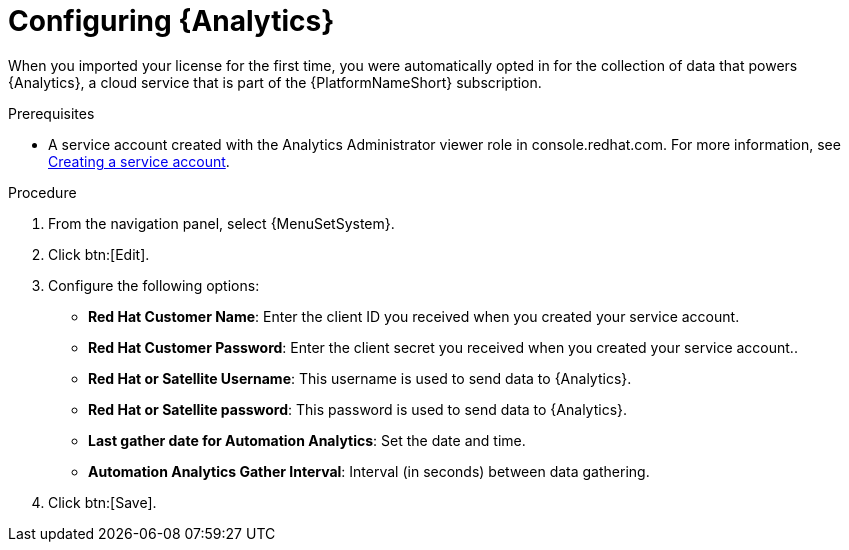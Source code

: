 [id="proc-controller-configure-analytics"]

= Configuring {Analytics}

When you imported your license for the first time, you were automatically opted in for the collection of data that powers {Analytics}, a cloud service that is part of the {PlatformNameShort} subscription.

.Prerequisites

* A service account created with the Analytics Administrator viewer role in console.redhat.com.
For more information, see link:https://docs.redhat.com/en/documentation/red_hat_hybrid_cloud_console/1-latest/html/creating_and_managing_service_accounts/proc-ciam-svc-acct-overview-creating-service-acct#proc-ciam-svc-acct-create-creating-service-acct[Creating a service account].

.Procedure

. From the navigation panel, select {MenuSetSystem}.
. Click btn:[Edit].
//. Toggle the *Gather data for {Analytics}* switch and enter your Red Hat customer credentials.
. Configure the following options:
+
* *Red Hat Customer Name*: Enter the client ID you received when you created your service account.
* *Red Hat Customer Password*: Enter the client secret you received when you created your service account..
* *Red Hat or Satellite Username*: This username is used to send data to {Analytics}.
* *Red Hat or Satellite password*: This password is used to send data to {Analytics}.
* *Last gather date for Automation Analytics*: Set the date and time.
* *Automation Analytics Gather Interval*: Interval (in seconds) between data gathering.
+
. Click btn:[Save].
//This field has been removed.
//* *Last gathered entries from the data collection service of {Analytics}*: TBD
